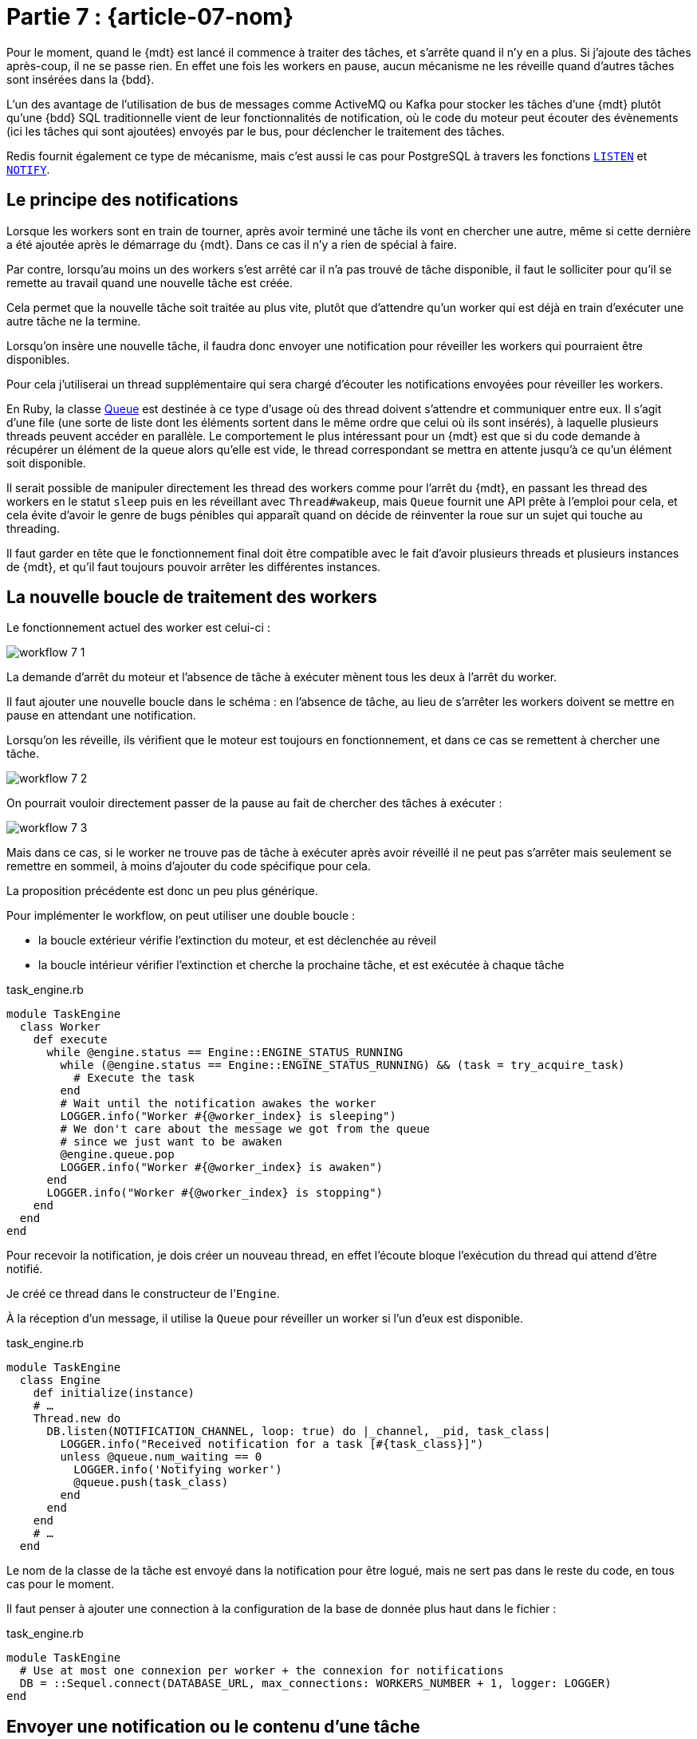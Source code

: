 [#MDT-07]
= Partie 7 : {article-07-nom}

Pour le moment, quand le {mdt} est lancé il commence à traiter des tâches, et s'arrête quand il n'y en a plus.
Si j'ajoute des tâches après-coup, il ne se passe rien.
En effet une fois les workers en pause, aucun mécanisme ne les réveille quand d'autres tâches sont insérées dans la {bdd}.

L'un des avantage de l'utilisation de bus de messages comme ActiveMQ ou Kafka pour stocker les tâches d'une {mdt} plutôt qu'une {bdd} SQL traditionnelle vient de leur fonctionnalités de notification, où le code du moteur peut écouter des évènements (ici les tâches qui sont ajoutées) envoyés par le bus, pour déclencher le traitement des tâches.

Redis fournit également ce type de mécanisme, mais c'est aussi le cas pour PostgreSQL à travers les fonctions link:https://www.postgresql.org/docs/current/sql-listen.html[`LISTEN`] et link:https://www.postgresql.org/docs/current/sql-notify.html[`NOTIFY`].

== Le principe des notifications

Lorsque les workers sont en train de tourner, après avoir terminé une tâche ils vont en chercher une autre, même si cette dernière a été ajoutée après le démarrage du {mdt}. Dans ce cas il n'y a rien de spécial à faire.

Par contre, lorsqu'au moins un des workers s'est arrêté car il n'a pas trouvé de tâche disponible, il faut le solliciter pour qu'il se remette au travail quand une nouvelle tâche est créée.

Cela permet que la nouvelle tâche soit traitée au plus vite, plutôt que d'attendre qu'un worker qui est déjà en train d'exécuter une autre tâche ne la termine.

Lorsqu'on insère une nouvelle tâche, il faudra donc envoyer une notification pour réveiller les workers qui pourraient être disponibles.

Pour cela j'utiliserai un thread supplémentaire qui sera chargé d'écouter les notifications envoyées pour réveiller les workers.

En Ruby, la classe link:https://ruby-doc.org/core-2.7.0/Queue.html[Queue] est destinée à ce type d'usage où des thread doivent s'attendre et communiquer entre eux.
Il s'agit d'une file (une sorte de liste dont les éléments sortent dans le même ordre que celui où ils sont insérés), à laquelle plusieurs threads peuvent accéder en parallèle.
Le comportement le plus intéressant pour un {mdt} est que si du code demande à récupérer un élément de la queue alors qu'elle est vide, le thread correspondant se mettra en attente jusqu'à ce qu'un élément soit disponible.

Il serait possible de manipuler directement les thread des workers comme pour l'arrêt du {mdt}, en passant les thread des workers en le statut `sleep` puis en les réveillant avec `Thread#wakeup`, mais `Queue` fournit une API prête à l'emploi pour cela, et cela évite d'avoir le genre de bugs pénibles qui apparaît quand on décide de réinventer la roue sur un sujet qui touche au threading.

Il faut garder en tête que le fonctionnement final doit être compatible avec le fait d'avoir plusieurs threads et plusieurs instances de {mdt}, et qu'il faut toujours pouvoir arrêter les différentes instances.

== La nouvelle boucle de traitement des workers

Le fonctionnement actuel des worker est celui-ci{nbsp}:

ifeval::["{backend}" == "docbook5"]
image::workflow_7_1.svg[scaledwidth=50%,align="center"]
endif::[]
ifeval::["{backend}" != "docbook5"]
image::{article-07-url}/workflow_7_1.svg[scaledwidth=50%,align="center"]
endif::[]

La demande d'arrêt du moteur et l'absence de tâche à exécuter mènent tous les deux à l'arrêt du worker.

Il faut ajouter une nouvelle boucle dans le schéma{nbsp}: en l'absence de tâche, au lieu de s'arrêter les workers doivent se mettre en pause en attendant une notification.

Lorsqu'on les réveille, ils vérifient que le moteur est toujours en fonctionnement, et dans ce cas se remettent à chercher une tâche.

ifeval::["{backend}" == "docbook5"]
image::workflow_7_2.svg[scaledwidth=50%,align="center"]
endif::[]
ifeval::["{backend}" != "docbook5"]
image::{article-07-url}/workflow_7_2.svg[scaledwidth=50%,align="center"]
endif::[]

On pourrait vouloir directement passer de la pause au fait de chercher des tâches à exécuter{nbsp}:

ifeval::["{backend}" == "docbook5"]
image::workflow_7_3.svg[scaledwidth=50%,align="center"]
endif::[]
ifeval::["{backend}" != "docbook5"]
image::{article-07-url}/workflow_7_3.svg[scaledwidth=50%,align="center"]
endif::[]

Mais dans ce cas, si le worker ne trouve pas de tâche à exécuter après avoir réveillé il ne peut pas s'arrêter mais seulement se remettre en sommeil, à moins d'ajouter du code spécifique pour cela.

La proposition précédente est donc un peu plus générique.

Pour implémenter le workflow, on peut utiliser une double boucle{nbsp}:

- la boucle extérieur vérifie l'extinction du moteur, et est déclenchée au réveil
- la boucle intérieur vérifier l'extinction et cherche la prochaine tâche, et est exécutée à chaque tâche

.task_engine.rb
[source,ruby]
----
module TaskEngine
  class Worker
    def execute
      while @engine.status == Engine::ENGINE_STATUS_RUNNING
        while (@engine.status == Engine::ENGINE_STATUS_RUNNING) && (task = try_acquire_task)
          # Execute the task
        end
        # Wait until the notification awakes the worker
        LOGGER.info("Worker #{@worker_index} is sleeping")
        # We don't care about the message we got from the queue
        # since we just want to be awaken
        @engine.queue.pop
        LOGGER.info("Worker #{@worker_index} is awaken")
      end
      LOGGER.info("Worker #{@worker_index} is stopping")
    end
  end
end
----

Pour recevoir la notification, je dois créer un nouveau thread, en effet l'écoute bloque l'exécution du thread qui attend d'être notifié.

Je créé ce thread dans le constructeur de l'``Engine``.

À la réception d'un message, il utilise la `Queue` pour réveiller un worker si l'un d'eux est disponible.

.task_engine.rb
[source,ruby]
----
module TaskEngine
  class Engine
    def initialize(instance)
    # …
    Thread.new do
      DB.listen(NOTIFICATION_CHANNEL, loop: true) do |_channel, _pid, task_class|
        LOGGER.info("Received notification for a task [#{task_class}]")
        unless @queue.num_waiting == 0
          LOGGER.info('Notifying worker')
          @queue.push(task_class)
        end
      end
    end
    # …
  end
----

Le nom de la classe de la tâche est envoyé dans la notification pour être logué, mais ne sert pas dans le reste du code, en tous cas pour le moment.

Il faut penser à ajouter une connection à la configuration de la base de donnée plus haut dans le fichier{nbsp}:

.task_engine.rb
[source,ruby]
----
module TaskEngine
  # Use at most one connexion per worker + the connexion for notifications
  DB = ::Sequel.connect(DATABASE_URL, max_connections: WORKERS_NUMBER + 1, logger: LOGGER)
end
----

== Envoyer une notification ou le contenu d'une tâche

Dans le modèle que je décris, le {mdt} reçoit des notification l'informant qu'une tâche devient disponible et il doit ensuite acquérir la tâche dans la {bdd}, et en passant récupérer les paramètres d'exécution.

Cela vient du fait que dans le système de notification de PostgreSQL les notifications sont envoyées à toutes les instances qui sont à l'écoute.

D'autres système de messages (par exemple ActiveMQ) permettent que chaque message ne soit reçu que par une instance au plus.
Dans ce cas l'acquisition de la tâche et la récupération des paramètres sont concentrés en une seule action{nbsp}: un {mdt} qui reçoit un message sait qu'il est le seul dans ce cas et peut donc directement exécuter la tâche.

Pour reprendre le vocabulaire de la partie 3, les systèmes de message comme ActiveMQ peuvent fournir du "`__exactly once__`".
Comme indiqué dans la partie 3, ce type de mécanisme est très difficile à mettre en œuvre de manière fiable, et en cas de crash du bus de message il y a des chances (même si elles sont faibles) que vous receviez le même message deux fois, il faut donc être préparé à cette éventualité.

== Pourquoi ne pas utiliser une `id` pour récupérer la prochaine tâche{nbsp}?

Lors de la création d'une tâche, le code connaît la tâche à créer et ses paramètres.

On pourrait vouloir utiliser ces informations pour simplifier l'acquisition de tâches{nsbp}: quand réveille un worker, au lieu de chercher la prochaine tâche à exécuter avec la requête existante, il pourrais plutôt chercher la tâche par son `id` une requête qui cherche si la tâche avec un certain `id` est toujours disponible, ce qui devrait rendre la requête plus rapide.

Malheureusement cette solution n'est pas adaptée au fait d'avoir plusieurs {mdts} qui s'exécutent simultanément quand plusieurs tâches sont crées.

Par exemple si du code créé deux tâches T1 et T2, et que deux instances du {mdt} disposent de workers en sommeil.
En utilisant la requête par défaut, le premier worker à se réveiller va récupérer T1, et le deuxième worker T2.
Si les deux workers cherchent T1 par son `id`, le premier worker va la trouver mais pas le deuxième.

Il lui faudra alors utiliser la requête par défaut pour déterminer si une autre tâche est disponible.
En échange d'une requête plus rapide, on aura donc exécuté une requête inutile.

== La partie notification

Pour déclencher la notification, j'ajoute l'appel à la méthode `notify` lors de la création d'une tâche{nbsp}:

.task_engine.rb
[source,ruby]
----
module TaskEngine
  # @param [String] task_class
  # @param [Hash] task_parameters
  def self.create_task(task_class, task_parameters)
    Task.create(
        task_class: task_class,
        task_parameters: Sequel.pg_json_wrap(task_parameters)
    )
    DB.notify(NOTIFICATION_CHANNEL, payload: task_class)
  end
end
----

On peut tester le fonctionnement en lançant le {mdt} dans une console, et en lançant la création de tâche dans une autre{nbsp}:

[source]
----
$ TASK_ENGINE_INSTANCE=instance_01 rake start_engine

Worker 2 is sleeping
Worker 3 is sleeping
Worker 0 is sleeping
Worker 1 is sleeping
Worker 4 is sleeping
Received notification for a task [TaskEngine::Tasks::WaitingTask]
Notifying worker
Worker 2 is awaken
Received notification for a task [TaskEngine::Tasks::WaitingTask]
Notifying worker
Worker 3 is awaken
Received notification for a task [TaskEngine::Tasks::WaitingTask]
Worker 2 starting task 1601
----

== Notifications et transations

Une des avantages d'utiliser le même outil pour stocker les données et gérer les messages et que les mêmes transactions s'appliquent aux deux.

Ainsi dans le code de `TaskEngine.create_task`, l'insertion de la tâche et l'envoi de la notification se font dans la même transation que le code appelant.

Cela signifie que qu'en cas de `rollback` la tâche n'est pas crée et la notification envoyée.

Par exemple si une tâche a besoin d'un objet métier créé juste avant, si la tâche est crée puis que la création de l'objet est rollbackée, la tâche ne pourra pas le trouver.

Si vos traitements ont un risque significatif de `rollbak`, cela peut être assez pratique car cela évite d'avoir à prendre en compte cette situation dans le code de la tâche.

En effet un `rollback` de transaction ne signifie pas forcément qu'une erreur s'est produite, mais peut être le signe d'une tentative de modification concurente, et dans ce cas arriver régulièrement.

Si on ne souhaite pas ce comportement, la création de tâche peut être isolée dans une transaction séparée, mais le comportement par défaut fournit une garantie qui peut être bien pratique.

Maintenant que le moteur sait traiter les ajouts de tâche, je vais m'intéresser au monitoring pour pouvoir commencer à suivre ce qui se passe.